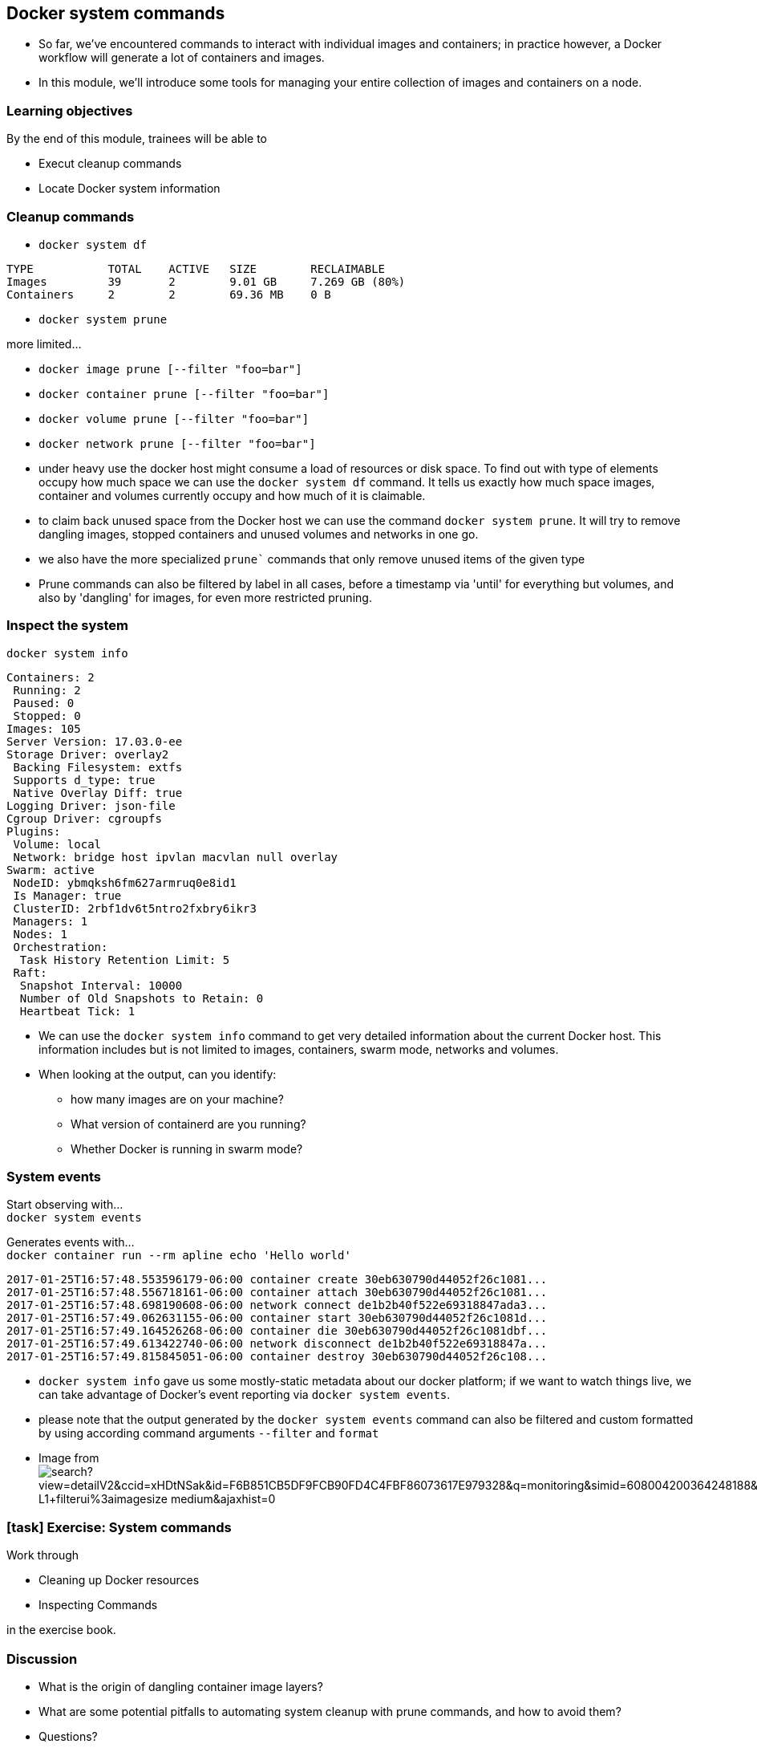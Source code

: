 == Docker system commands

[.notes]
--
* So far, we've encountered commands to interact with individual images and containers; in practice however, a Docker workflow will generate a lot of containers and images. 
* In this module, we'll introduce some tools for managing your entire collection of images and containers on a node.
--

=== Learning objectives

By the end of this module, trainees will be able to

* Execut cleanup commands
* Locate Docker system information

=== Cleanup commands

* `docker system df`

[source,shell]
----
TYPE           TOTAL    ACTIVE   SIZE        RECLAIMABLE
Images         39       2        9.01 GB     7.269 GB (80%)
Containers     2        2        69.36 MB    0 B
----

* `docker system prune`

more limited...

* `docker image prune [--filter "foo=bar"]`
* `docker container prune [--filter "foo=bar"]`
* `docker volume prune [--filter "foo=bar"]`
* `docker network prune [--filter "foo=bar"]`

[.notes]
--
* under heavy use the docker host might consume a load of resources or disk space. To find out with type of elements occupy how much space we can use the `docker system df` command. It tells us exactly how much space images, container and volumes currently occupy and how much of it is claimable.
* to claim back unused space from the Docker host we can use the command `docker system prune`. It will try to remove dangling images, stopped containers and unused volumes and networks in one go.
* we also have the more specialized `prune`` commands that only remove unused items of the given type
* Prune commands can also be filtered by label in all cases, before a timestamp via 'until' for everything but volumes, and also by 'dangling' for images, for even more restricted pruning.
--

=== Inspect the system

`docker system info`

[source,bash]
----
Containers: 2
 Running: 2
 Paused: 0
 Stopped: 0
Images: 105
Server Version: 17.03.0-ee
Storage Driver: overlay2
 Backing Filesystem: extfs
 Supports d_type: true
 Native Overlay Diff: true
Logging Driver: json-file
Cgroup Driver: cgroupfs
Plugins:
 Volume: local
 Network: bridge host ipvlan macvlan null overlay
Swarm: active
 NodeID: ybmqksh6fm627armruq0e8id1
 Is Manager: true
 ClusterID: 2rbf1dv6t5ntro2fxbry6ikr3
 Managers: 1
 Nodes: 1
 Orchestration:
  Task History Retention Limit: 5
 Raft:
  Snapshot Interval: 10000
  Number of Old Snapshots to Retain: 0
  Heartbeat Tick: 1
----

[.notes]
--
* We can use the `docker system info` command to get very detailed information about the current Docker host. This information includes but is not limited to images, containers, swarm mode, networks and volumes.
* When looking at the output, can you identify:
** how many images are on your machine?
** What version of containerd are you running?
** Whether Docker is running in swarm mode?
--

=== System events

Start observing with... +
`docker system events`

Generates events with... +
`docker container run --rm apline echo 'Hello world'`

[source,bash]
----
2017-01-25T16:57:48.553596179-06:00 container create 30eb630790d44052f26c1081...
2017-01-25T16:57:48.556718161-06:00 container attach 30eb630790d44052f26c1081...
2017-01-25T16:57:48.698190608-06:00 network connect de1b2b40f522e69318847ada3...
2017-01-25T16:57:49.062631155-06:00 container start 30eb630790d44052f26c1081d...
2017-01-25T16:57:49.164526268-06:00 container die 30eb630790d44052f26c1081dbf...
2017-01-25T16:57:49.613422740-06:00 network disconnect de1b2b40f522e69318847a...
2017-01-25T16:57:49.815845051-06:00 container destroy 30eb630790d44052f26c108...
----

[.notes]
--
* `docker system info` gave us some mostly-static metadata about our docker platform; if we want to watch things live, we can take advantage of Docker's event reporting via `docker system events`.
* please note that the output generated by the `docker system events` command can also be filtered and custom formatted by using according command arguments `--filter` and `format`
* Image from image:http://www.bing.com/src/modules/06-system-commands/images/search?view=detailV2&ccid=xHDtNSak&id=F6B851CB5DF9FCB90FD4C4FBF86073617E979328&q=monitoring&simid=608004200364248188&selectedIndex=0&qft=+filterui%3alicense-L1+filterui%3aimagesize-medium&ajaxhist=0[]
--

[.dark_background.exercise.background]
=== icon:task[role=moby_icon] Exercise: System commands

Work through

* Cleaning up Docker resources
* Inspecting Commands

in the exercise book.


++++
<h2 id="exercise_docker_system_commands" class="timer"></h2>
++++

=== Discussion

* What is the origin of dangling container image layers?
* What are some potential pitfalls to automating system cleanup with prune commands, and how to avoid them?
* Questions?

[.notes]
--
* When a layer is no longer part of any tagged image, typically happens when a name and tag is reused after changing a Dockerfile.
* Deleting containers without grabbing their logs first, deleting volumes that have valuable info just because they weren't currently attached to anything. Avoid by using label-based filters when pruning.
--

=== Further reading

* System commands reference: link:http://dockr.ly/2eMR53i[http://dockr.ly/2eMR53i]

